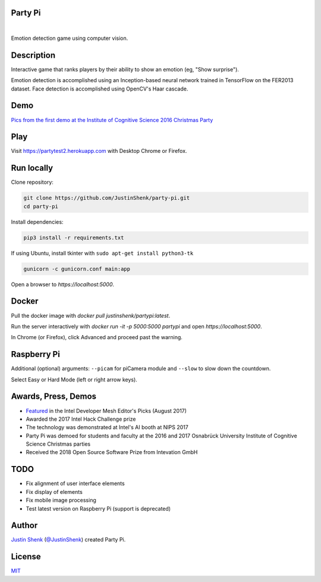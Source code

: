 Party Pi
========

|license| |nbsp|

Emotion detection game using computer vision.

Description
===========

Interactive game that ranks players by their ability to show an emotion (eg, "Show surprise").

Emotion detection is accomplished using an Inception-based neural network trained in TensorFlow on the FER2013 dataset. Face detection is accomplished using OpenCV's Haar cascade.

Demo
====

`Pics from the first demo at the Institute of Cognitive Science 2016 Christmas Party <https://imgur.com/a/zzf6O>`_

.. image:: screenshot.png
   :scale: 70 %
   :alt: screenshot of game

Play
====

Visit https://partytest2.herokuapp.com with Desktop Chrome or Firefox.

Run locally
===========

Clone repository:

.. code-block:: python

    git clone https://github.com/JustinShenk/party-pi.git
    cd party-pi

Install dependencies:

.. code-block:: python

    pip3 install -r requirements.txt

If using Ubuntu, install tkinter with ``sudo apt-get install python3-tk``

.. code-block:: python

    gunicorn -c gunicorn.conf main:app

Open a browser to `https://localhost:5000`.

Docker
======

Pull the docker image with `docker pull justinshenk/partypi:latest`.

Run the server interactively with `docker run -it -p 5000:5000 partypi` and open `https://localhost:5000`.

In Chrome (or Firefox), click Advanced and proceed past the warning.



Raspberry Pi
============

Additional (optional)  arguments: ``--picam`` for piCamera module and ``--slow`` to slow down the countdown.

Select Easy or Hard Mode (left or right arrow keys).

Awards, Press, Demos
====================

- `Featured <https://software.intel.com/en-us/blogs/2017/08/23/intel-developer-mesh-editor-s-picks-august-2017>`_ in the Intel Developer Mesh Editor's Picks (August 2017)
- Awarded the 2017 Intel Hack Challenge prize
- The technology was demonstrated at Intel's AI booth at NIPS 2017
- Party Pi was demoed for students and faculty at the 2016 and 2017 Osnabrück University Institute of Cognitive Science Christmas parties
- Received the 2018 Open Source Software Prize from Intevation GmbH

TODO
====
- Fix alignment of user interface elements
- Fix display of elements
- Fix mobile image processing
- Test latest version on Raspberry Pi (support is deprecated)

Author
======

`Justin Shenk`_ (`@JustinShenk`_) created Party Pi.

.. _Justin Shenk: https://linkedin.com/in/JustinShenk/
.. _@JustinShenk: https://github.com/JustinShenk/

License
=======

`MIT <https://github.com/JustinShenk/party-pi/blob/master/LICENSE>`_

.. |license| image:: https://img.shields.io/badge/license-MIT-blue.svg
.. |PyPi| image:: https://badge.fury.io/py/partypi.svg
    :target: https://badge.fury.io/py/partypi
    :alt: PyPi Badge
.. |nbsp| unicode:: 0xA0
   :trim:
